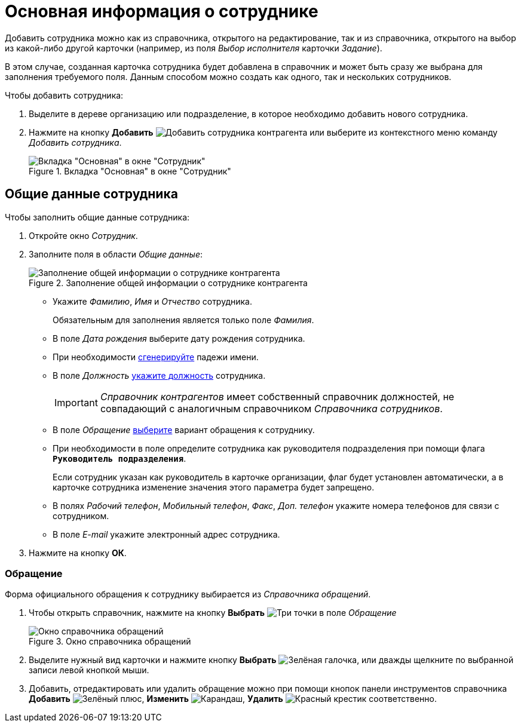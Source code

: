 = Основная информация о сотруднике

Добавить сотрудника можно как из справочника, открытого на редактирование, так и из справочника, открытого на выбор из какой-либо другой карточки (например, из поля _Выбор исполнителя_ карточки _Задание_).

В этом случае, созданная карточка сотрудника будет добавлена в справочник и может быть сразу же выбрана для заполнения требуемого поля. Данным способом можно создать как одного, так и нескольких сотрудников.

.Чтобы добавить сотрудника:
. Выделите в дереве организацию или подразделение, в которое необходимо добавить нового сотрудника.
. Нажмите на кнопку *Добавить* image:buttons/add-partner-employee.png[Добавить сотрудника контрагента] или выберите из контекстного меню команду _Добавить сотрудника_.
+
[#empl]
.Вкладка "Основная" в окне "Сотрудник"
image::partner-employee-main.png[Вкладка "Основная" в окне "Сотрудник"]

[#general]
== Общие данные сотрудника

.Чтобы заполнить общие данные сотрудника:
. Откройте окно _Сотрудник_.
. Заполните поля в области _Общие данные_:
+
.Заполнение общей информации о сотруднике контрагента
image::partner-employee-general.png[Заполнение общей информации о сотруднике контрагента]
+
* Укажите _Фамилию_, _Имя_ и _Отчество_ сотрудника.
+
Обязательным для заполнения является только поле _Фамилия_.
+
* В поле _Дата рождения_ выберите дату рождения сотрудника.
* При необходимости xref:staff/employees/staff_Employee_main_common_name_cases.adoc[сгенерируйте] падежи имени.
* В поле _Должность_ xref:staff/employees/staff_Employee_main_common_position.adoc[укажите должность] сотрудника.
+
[IMPORTANT]
====
_Справочник контрагентов_ имеет собственный справочник должностей, не совпадающий с аналогичным справочником _Справочника сотрудников_.
====
+
* В поле _Обращение_ <<address,выберите>> вариант обращения к сотруднику.
* При необходимости в поле определите сотрудника как руководителя подразделения при помощи флага `*Руководитель подразделения*`.
+
Если сотрудник указан как руководитель в карточке организации, флаг будет установлен автоматически, а в карточке сотрудника изменение значения этого параметра будет запрещено.
+
* В полях _Рабочий телефон_, _Мобильный телефон_, _Факс_, _Доп. телефон_ укажите номера телефонов для связи с сотрудником.
* В поле _E-mail_ укажите электронный адрес сотрудника.
+
. Нажмите на кнопку *ОК*.

[#address]
=== Обращение

Форма официального обращения к сотруднику выбирается из _Справочника обращений_.

. Чтобы открыть справочник, нажмите на кнопку *Выбрать* image:buttons/three-dots.png[Три точки] в поле _Обращение_
+
.Окно справочника обращений
image::address-partner-employee.png[Окно справочника обращений]
+
. Выделите нужный вид карточки и нажмите кнопку *Выбрать* image:buttons/check.png[Зелёная галочка], или дважды щелкните по выбранной записи левой кнопкой мыши.
. Добавить, отредактировать или удалить обращение можно при помощи кнопок панели инструментов справочника *Добавить* image:buttons/plus-green.png[Зелёный плюс], *Изменить* image:buttons/pencil-green.png[Карандаш], *Удалить* image:buttons/x-red.png[Красный крестик] соответственно.
